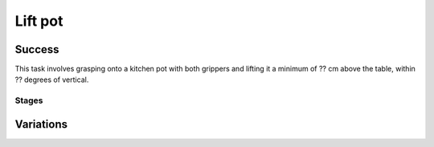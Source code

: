 Lift pot
========

Success
-----------
This task involves grasping onto a kitchen pot with both grippers and lifting it a minimum of ?? cm above the table, within ?? degrees of vertical.


Stages
~~~~~~~~~~~

.. glossary::
    Stage 1
        Left gripper grasping the pot

    Stage 2
        Right gripper is grasping the pot

    Stage 3
        Pot is being lifted

    Stage 4
        Complete success

Variations
------------

.. glossary::

    Static
        Pot appears in the same spot every time.

    Position Randomization
        Position has +- ???

    Orientation Randomization
        Pot orientation may vary by 30 degrees in either direction with respect to the Z-axis

    Position and Orientation Randomization
        Write something here